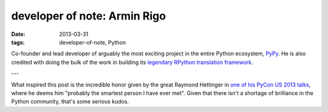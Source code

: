 developer of note: Armin Rigo
=============================

:date: 2013-03-31
:tags: developer-of-note, Python


Co-founder and lead developer of arguably the most exciting project in
the entire Python ecosystem, PyPy_.  He is also credited with doing
the bulk of the work in building its `legendary RPython translation
framework`_.

---

What inspired this post is the incredible honor given by the great
Raymond Hettinger in `one of his PyCon US 2013 talks`_, where he deems
him "probably the smartest person I have ever met".  Given that there
isn't a shortage of brilliance in the Python community, that's some
serious kudos.


.. _one of his PyCon US 2013 talks: http://pyvideo.org/video/1669/keynote-3
.. _legendary RPython translation framework: http://tshepang.net/great-praise-for-the-rpython-translation-toolchain
.. _PyPy: http://pypy.org
